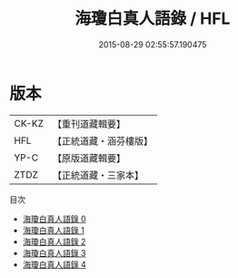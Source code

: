 #+TITLE: 海瓊白真人語錄 / HFL

#+DATE: 2015-08-29 02:55:57.190475
* 版本
 |     CK-KZ|【重刊道藏輯要】|
 |       HFL|【正統道藏・涵芬樓版】|
 |      YP-C|【原版道藏輯要】|
 |      ZTDZ|【正統道藏・三家本】|
目次
 - [[file:KR5g0116_000.txt][海瓊白真人語錄 0]]
 - [[file:KR5g0116_001.txt][海瓊白真人語錄 1]]
 - [[file:KR5g0116_002.txt][海瓊白真人語錄 2]]
 - [[file:KR5g0116_003.txt][海瓊白真人語錄 3]]
 - [[file:KR5g0116_004.txt][海瓊白真人語錄 4]]
